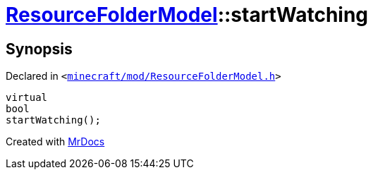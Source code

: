 [#ResourceFolderModel-startWatching-03]
= xref:ResourceFolderModel.adoc[ResourceFolderModel]::startWatching
:relfileprefix: ../
:mrdocs:


== Synopsis

Declared in `&lt;https://github.com/PrismLauncher/PrismLauncher/blob/develop/launcher/minecraft/mod/ResourceFolderModel.h#L84[minecraft&sol;mod&sol;ResourceFolderModel&period;h]&gt;`

[source,cpp,subs="verbatim,replacements,macros,-callouts"]
----
virtual
bool
startWatching();
----



[.small]#Created with https://www.mrdocs.com[MrDocs]#
